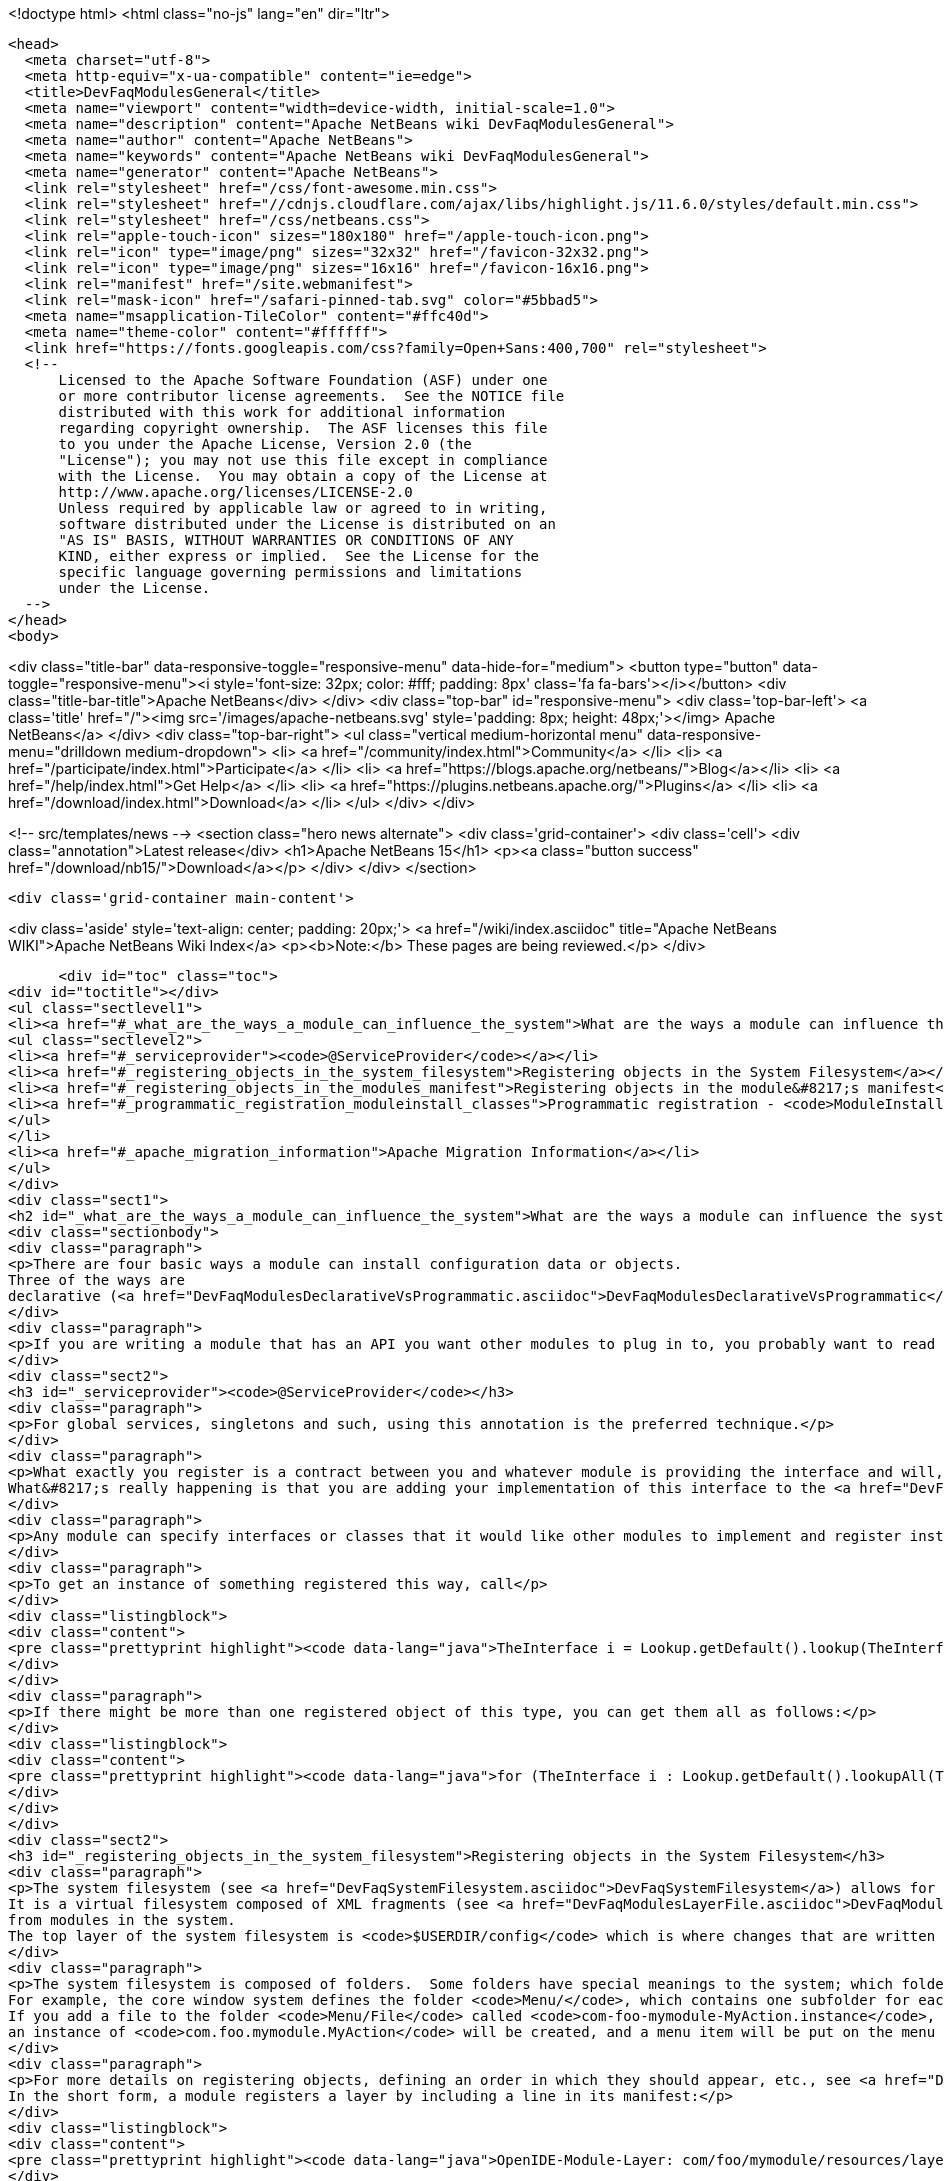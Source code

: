 

<!doctype html>
<html class="no-js" lang="en" dir="ltr">
  
  <head>
    <meta charset="utf-8">
    <meta http-equiv="x-ua-compatible" content="ie=edge">
    <title>DevFaqModulesGeneral</title>
    <meta name="viewport" content="width=device-width, initial-scale=1.0">
    <meta name="description" content="Apache NetBeans wiki DevFaqModulesGeneral">
    <meta name="author" content="Apache NetBeans">
    <meta name="keywords" content="Apache NetBeans wiki DevFaqModulesGeneral">
    <meta name="generator" content="Apache NetBeans">
    <link rel="stylesheet" href="/css/font-awesome.min.css">
    <link rel="stylesheet" href="//cdnjs.cloudflare.com/ajax/libs/highlight.js/11.6.0/styles/default.min.css"> 
    <link rel="stylesheet" href="/css/netbeans.css">
    <link rel="apple-touch-icon" sizes="180x180" href="/apple-touch-icon.png">
    <link rel="icon" type="image/png" sizes="32x32" href="/favicon-32x32.png">
    <link rel="icon" type="image/png" sizes="16x16" href="/favicon-16x16.png">
    <link rel="manifest" href="/site.webmanifest">
    <link rel="mask-icon" href="/safari-pinned-tab.svg" color="#5bbad5">
    <meta name="msapplication-TileColor" content="#ffc40d">
    <meta name="theme-color" content="#ffffff">
    <link href="https://fonts.googleapis.com/css?family=Open+Sans:400,700" rel="stylesheet"> 
    <!--
        Licensed to the Apache Software Foundation (ASF) under one
        or more contributor license agreements.  See the NOTICE file
        distributed with this work for additional information
        regarding copyright ownership.  The ASF licenses this file
        to you under the Apache License, Version 2.0 (the
        "License"); you may not use this file except in compliance
        with the License.  You may obtain a copy of the License at
        http://www.apache.org/licenses/LICENSE-2.0
        Unless required by applicable law or agreed to in writing,
        software distributed under the License is distributed on an
        "AS IS" BASIS, WITHOUT WARRANTIES OR CONDITIONS OF ANY
        KIND, either express or implied.  See the License for the
        specific language governing permissions and limitations
        under the License.
    -->
  </head>
  <body>
    

<div class="title-bar" data-responsive-toggle="responsive-menu" data-hide-for="medium">
    <button type="button" data-toggle="responsive-menu"><i style='font-size: 32px; color: #fff; padding: 8px' class='fa fa-bars'></i></button>
    <div class="title-bar-title">Apache NetBeans</div>
</div>
<div class="top-bar" id="responsive-menu">
    <div class='top-bar-left'>
        <a class='title' href="/"><img src='/images/apache-netbeans.svg' style='padding: 8px; height: 48px;'></img> Apache NetBeans</a>
    </div>
    <div class="top-bar-right">
        <ul class="vertical medium-horizontal menu" data-responsive-menu="drilldown medium-dropdown">
            <li> <a href="/community/index.html">Community</a> </li>
            <li> <a href="/participate/index.html">Participate</a> </li>
            <li> <a href="https://blogs.apache.org/netbeans/">Blog</a></li>
            <li> <a href="/help/index.html">Get Help</a> </li>
            <li> <a href="https://plugins.netbeans.apache.org/">Plugins</a> </li>
            <li> <a href="/download/index.html">Download</a> </li>
        </ul>
    </div>
</div>


    
<!-- src/templates/news -->
<section class="hero news alternate">
    <div class='grid-container'>
        <div class='cell'>
            <div class="annotation">Latest release</div>
            <h1>Apache NetBeans 15</h1>
            <p><a class="button success" href="/download/nb15/">Download</a></p>
        </div>
    </div>
</section>

    <div class='grid-container main-content'>
      
<div class='aside' style='text-align: center; padding: 20px;'>
    <a href="/wiki/index.asciidoc" title="Apache NetBeans WIKI">Apache NetBeans Wiki Index</a>
    <p><b>Note:</b> These pages are being reviewed.</p>
</div>

      <div id="toc" class="toc">
<div id="toctitle"></div>
<ul class="sectlevel1">
<li><a href="#_what_are_the_ways_a_module_can_influence_the_system">What are the ways a module can influence the system?</a>
<ul class="sectlevel2">
<li><a href="#_serviceprovider"><code>@ServiceProvider</code></a></li>
<li><a href="#_registering_objects_in_the_system_filesystem">Registering objects in the System Filesystem</a></li>
<li><a href="#_registering_objects_in_the_modules_manifest">Registering objects in the module&#8217;s manifest</a></li>
<li><a href="#_programmatic_registration_moduleinstall_classes">Programmatic registration - <code>ModuleInstall</code> classes</a></li>
</ul>
</li>
<li><a href="#_apache_migration_information">Apache Migration Information</a></li>
</ul>
</div>
<div class="sect1">
<h2 id="_what_are_the_ways_a_module_can_influence_the_system">What are the ways a module can influence the system?</h2>
<div class="sectionbody">
<div class="paragraph">
<p>There are four basic ways a module can install configuration data or objects.
Three of the ways are
declarative (<a href="DevFaqModulesDeclarativeVsProgrammatic.asciidoc">DevFaqModulesDeclarativeVsProgrammatic</a>); these mechanisms are preferred.</p>
</div>
<div class="paragraph">
<p>If you are writing a module that has an API you want other modules to plug in to, you probably want to read <a href="DevFaqWhenToUseWhatRegistrationMethod.asciidoc">DevFaqWhenToUseWhatRegistrationMethod</a>.</p>
</div>
<div class="sect2">
<h3 id="_serviceprovider"><code>@ServiceProvider</code></h3>
<div class="paragraph">
<p>For global services, singletons and such, using this annotation is the preferred technique.</p>
</div>
<div class="paragraph">
<p>What exactly you register is a contract between you and whatever module is providing the interface and will, presumably, do something with what you put there.
What&#8217;s really happening is that you are adding your implementation of this interface to the <a href="DevFaqLookupDefault.asciidoc">default Lookup</a>. At build-time, registration files are generated into <code>META-INF/services</code> in your module&#8217;s JAR file.  The default lookup (or JDK 6&#8217;s <a href="http://java.sun.com/javase/6/docs/api/java/util/ServiceLoader.html">ServiceLoader</a>) knows how to read such files.  Typically the classes need to be public and have a public no-argument constructor.</p>
</div>
<div class="paragraph">
<p>Any module can specify interfaces or classes that it would like other modules to implement and register instances of.  For example, the Project API module asks that each module that implements a <em>project type</em> (the things you see in the New Project wizard in NetBeans) register their `ProjectFactory`s in default lookup.</p>
</div>
<div class="paragraph">
<p>To get an instance of something registered this way, call</p>
</div>
<div class="listingblock">
<div class="content">
<pre class="prettyprint highlight"><code data-lang="java">TheInterface i = Lookup.getDefault().lookup(TheInterface.class);</code></pre>
</div>
</div>
<div class="paragraph">
<p>If there might be more than one registered object of this type, you can get them all as follows:</p>
</div>
<div class="listingblock">
<div class="content">
<pre class="prettyprint highlight"><code data-lang="java">for (TheInterface i : Lookup.getDefault().lookupAll(TheInterface.class)) {...}</code></pre>
</div>
</div>
</div>
<div class="sect2">
<h3 id="_registering_objects_in_the_system_filesystem">Registering objects in the System Filesystem</h3>
<div class="paragraph">
<p>The system filesystem (see <a href="DevFaqSystemFilesystem.asciidoc">DevFaqSystemFilesystem</a>) allows for more detailed configuration when registering objects.
It is a virtual filesystem composed of XML fragments (see <a href="DevFaqModulesLayerFile.asciidoc">DevFaqModulesLayerFile</a>)
from modules in the system.
The top layer of the system filesystem is <code>$USERDIR/config</code> which is where changes that are written at runtime are put.</p>
</div>
<div class="paragraph">
<p>The system filesystem is composed of folders.  Some folders have special meanings to the system; which folders exist and are meaningful depends on which modules you have installed.
For example, the core window system defines the folder <code>Menu/</code>, which contains one subfolder for each menu in the main window&#8217;s menu bar.
If you add a file to the folder <code>Menu/File</code> called <code>com-foo-mymodule-MyAction.instance</code>,
an instance of <code>com.foo.mymodule.MyAction</code> will be created, and a menu item will be put on the menu for it.</p>
</div>
<div class="paragraph">
<p>For more details on registering objects, defining an order in which they should appear, etc., see <a href="DevFaqModulesLayerFile.asciidoc">DevFaqModulesLayerFile</a>.
In the short form, a module registers a layer by including a line in its manifest:</p>
</div>
<div class="listingblock">
<div class="content">
<pre class="prettyprint highlight"><code data-lang="java">OpenIDE-Module-Layer: com/foo/mymodule/resources/layer.xml</code></pre>
</div>
</div>
<div class="paragraph">
<p>which points to an actual XML file by that name inside the module JAR file.  A layer file is an XML file defining a mini-filesystem:</p>
</div>
<div class="listingblock">
<div class="content">
<pre class="prettyprint highlight"><code data-lang="xml">&lt;filesystem&gt;
    &lt;folder name="SomeFolder"&gt;
        &lt;file name="SomeFile"/&gt;
    &lt;/folder&gt;
&lt;/filesystem&gt;</code></pre>
</div>
</div>
<div class="paragraph">
<p>More and more layer registrations can be made by using various source code annotations.
If you use these exclusively, you will not need to declare a layer in your module&#8217;s sources at all.</p>
</div>
</div>
<div class="sect2">
<h3 id="_registering_objects_in_the_modules_manifest">Registering objects in the module&#8217;s manifest</h3>
<div class="paragraph">
<p>Some types of objects used to be installed by adding a section to the module manifest.
This is now deprecated.</p>
</div>
</div>
<div class="sect2">
<h3 id="_programmatic_registration_moduleinstall_classes">Programmatic registration - <code>ModuleInstall</code> classes</h3>
<div class="paragraph">
<p>The module system allows you to provide a <code>ModuleInstall</code> class, which runs some code during startup or when the module is loaded, and can run cleanup code when it is uninstalled or disabled.  This is the least desirable way to do things, because running code on startup means slowing down startup.
Before you use such a class, be sure there is no declarative way to do what you&#8217;re trying to do;
see: <a href="DevFaqModulesDeclarativeVsProgrammatic.asciidoc">DevFaqModulesDeclarativeVsProgrammatic</a></p>
</div>
<div class="paragraph">
<p>To have some code run on startup/installation/uninstallation/etc., add a line like the following to your module&#8217;s manifest file:</p>
</div>
<div class="listingblock">
<div class="content">
<pre class="prettyprint highlight"><code data-lang="java">OpenIDE-Module-Install: org/netbeans/modules/paintcatcher/PaintCatcherModule.class</code></pre>
</div>
</div>
<div class="paragraph">
<p>This line should be part of the group of lines at the top of the manifest, with no blank lines before it.  It is a pointer to a class file inside the module.  The class file must extend the class <code>org.openide.modules.ModuleInstall</code>.
There is a wizard in the development support to create and register such a class for you.</p>
</div>
<div class="paragraph">
<p>Applies to: NetBeans 6.7 and later</p>
</div>
</div>
</div>
</div>
<div class="sect1">
<h2 id="_apache_migration_information">Apache Migration Information</h2>
<div class="sectionbody">
<div class="paragraph">
<p>The content in this page was kindly donated by Oracle Corp. to the
Apache Software Foundation.</p>
</div>
<div class="paragraph">
<p>This page was exported from <a href="http://wiki.netbeans.org/DevFaqModulesGeneral">http://wiki.netbeans.org/DevFaqModulesGeneral</a> ,
that was last modified by NetBeans user Jglick
on 2011-12-13T23:55:02Z.</p>
</div>
<div class="paragraph">
<p><strong>NOTE:</strong> This document was automatically converted to the AsciiDoc format on 2018-02-07, and needs to be reviewed.</p>
</div>
</div>
</div>
      
<section class='tools'>
    <ul class="menu align-center">
        <li><a title="Facebook" href="https://www.facebook.com/NetBeans"><i class="fa fa-md fa-facebook"></i></a></li>
        <li><a title="Twitter" href="https://twitter.com/netbeans"><i class="fa fa-md fa-twitter"></i></a></li>
        <li><a title="Github" href="https://github.com/apache/netbeans"><i class="fa fa-md fa-github"></i></a></li>
        <li><a title="YouTube" href="https://www.youtube.com/user/netbeansvideos"><i class="fa fa-md fa-youtube"></i></a></li>
        <li><a title="Slack" href="https://tinyurl.com/netbeans-slack-signup/"><i class="fa fa-md fa-slack"></i></a></li>
        <li><a title="Issues" href="https://github.com/apache/netbeans/issues"><i class="fa fa-mf fa-bug"></i></a></li>
    </ul>
    <ul class="menu align-center">
        
        <li><a href="https://github.com/apache/netbeans-website/blob/master/netbeans.apache.org/src/content/wiki/DevFaqModulesGeneral.asciidoc" title="See this page in github"><i class="fa fa-md fa-edit"></i> See this page in GitHub.</a></li>
    </ul>
</section>

    </div>
    

    <div class='grid-container incubator-area' style='margin-top: 64px'>
      <div class='grid-x grid-padding-x'>
        <div class='large-auto cell text-center'>
          <a href="https://www.apache.org/">
            <img style="width: 320px" title="Apache Software Foundation" src="/images/asf_logo_wide.svg" />
          </a>
        </div>
        <div class='large-auto cell text-center'>
          <a href="https://www.apache.org/events/current-event.html">
            <img style="width:234px; height: 60px;" title="Apache Software Foundation current event" src="https://www.apache.org/events/current-event-234x60.png"/>
          </a>
        </div>
      </div>
    </div>
    <footer>
      <div class="grid-container">
        <div class="grid-x grid-padding-x">
          <div class="large-auto cell">
                    
            <h1><a href="/about/index.html">About</a></h1>
            <ul>
              <li><a href="https://netbeans.apache.org/community/who.html">Who's Who</a></li>
              <li><a href="https://www.apache.org/foundation/thanks.html">Thanks</a></li>
              <li><a href="https://www.apache.org/foundation/sponsorship.html">Sponsorship</a></li>
              <li><a href="https://www.apache.org/security/">Security</a></li>
            </ul>
          </div>
          <div class="large-auto cell">
            <h1><a href="/community/index.html">Community</a></h1>
            <ul>
              <li><a href="/community/mailing-lists.html">Mailing lists</a></li>
              <li><a href="/community/committer.html">Becoming a committer</a></li>
              <li><a href="/community/events.html">NetBeans Events</a></li>
              <li><a href="https://www.apache.org/events/current-event.html">Apache Events</a></li>
            </ul>
          </div>
          <div class="large-auto cell">
            <h1><a href="/participate/index.html">Participate</a></h1>
            <ul>
              <li><a href="/participate/submit-pr.html">Submitting Pull Requests</a></li>
              <li><a href="/participate/report-issue.html">Reporting Issues</a></li>
              <li><a href="/participate/index.html#documentation">Improving the documentation</a></li>
            </ul>
          </div>
          <div class="large-auto cell">
            <h1><a href="/help/index.html">Get Help</a></h1>
            <ul>
              <li><a href="/help/index.html#documentation">Documentation</a></li>
              <li><a href="/wiki/index.asciidoc">Wiki</a></li>
              <li><a href="/help/index.html#support">Community Support</a></li>
              <li><a href="/help/commercial-support.html">Commercial Support</a></li>
            </ul>
          </div>
          <div class="large-auto cell">
            <h1><a href="/download/index.html">Download</a></h1>
            <ul>
              <li><a href="/download/index.html">Releases</a></li>                    
              <li><a href="https://plugins.netbeans.apache.org/">Plugins</a></li>
              <li><a href="/download/index.html#source">Building from source</a></li>
              <li><a href="/download/index.html#previous">Previous releases</a></li>
            </ul>
          </div>
        </div>
      </div>
    </footer>
    <div class='footer-disclaimer'>
      <div class="footer-disclaimer-content">
        <p>Copyright &copy; 2017-2022 <a href="https://www.apache.org">The Apache Software Foundation</a>.</p>
        <p>Licensed under the Apache <a href="https://www.apache.org/licenses/">license</a>, version 2.0</p>
        <div style='max-width: 40em; margin: 0 auto'>
          <p>Apache, Apache NetBeans, NetBeans, the Apache feather logo and the Apache NetBeans logo are trademarks of <a href="https://www.apache.org">The Apache Software Foundation</a>.</p>
          <p>Oracle and Java are registered trademarks of Oracle and/or its affiliates.</p>
          <p>The Apache NetBeans website conforms to the <a href="https://privacy.apache.org/policies/privacy-policy-public.html">Apache Software Foundation Privacy Policy</a></p>
        </div>
            
      </div>
    </div>


    

    <script src="/js/vendor/jquery-3.2.1.min.js"></script>
    <script src="/js/vendor/what-input.js"></script>
    <script src="/js/vendor/foundation.min.js"></script>
    <script src="/js/vendor/jquery.colorbox-min.js"></script>
    <script src="/js/netbeans.js"></script>
    <script>

       $(function(){ $(document).foundation(); });
    </script>

    <script src="https://cdnjs.cloudflare.com/ajax/libs/highlight.js/11.6.0/highlight.min.js"></script>
    <script>
       $(document).ready(function() { $("pre code").each(function(i, block) { hljs.highlightBlock(block); }); }); 
    </script>

  </body>
</html>
